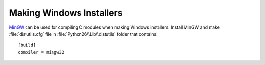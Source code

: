 .. _wininst:

Making Windows Installers
=========================

`MinGW <http://www.mingw.org/>`_ can be used for compiling C modules when
making Windows installers.  Install MinGW and make :file:`distutils.cfg` file
in :file:`Python26\\Lib\\distutils` folder that contains::

  [build]
  compiler = mingw32
